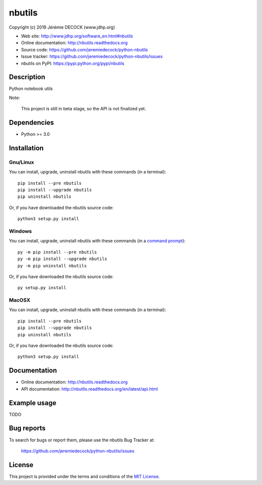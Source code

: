 =======
nbutils
=======

Copyright (c) 2019 Jérémie DECOCK (www.jdhp.org)

* Web site: http://www.jdhp.org/software_en.html#nbutils
* Online documentation: http://nbutils.readthedocs.org
* Source code: https://github.com/jeremiedecock/python-nbutils
* Issue tracker: https://github.com/jeremiedecock/python-nbutils/issues
* nbutils on PyPI: https://pypi.python.org/pypi/nbutils


Description
===========

Python notebook utils

Note:

    This project is still in beta stage, so the API is not finalized yet.


Dependencies
============

*  Python >= 3.0

.. _install:

Installation
============

Gnu/Linux
---------

You can install, upgrade, uninstall nbutils with these commands (in a
terminal)::

    pip install --pre nbutils
    pip install --upgrade nbutils
    pip uninstall nbutils

Or, if you have downloaded the nbutils source code::

    python3 setup.py install

.. There's also a package for Debian/Ubuntu::
.. 
..     sudo apt-get install nbutils

Windows
-------

.. Note:
.. 
..     The following installation procedure has been tested to work with Python
..     3.4 under Windows 7.
..     It should also work with recent Windows systems.

You can install, upgrade, uninstall nbutils with these commands (in a
`command prompt`_)::

    py -m pip install --pre nbutils
    py -m pip install --upgrade nbutils
    py -m pip uninstall nbutils

Or, if you have downloaded the nbutils source code::

    py setup.py install

MacOSX
-------

.. Note:
.. 
..     The following installation procedure has been tested to work with Python
..     3.5 under MacOSX 10.9 (*Mavericks*).
..     It should also work with recent MacOSX systems.

You can install, upgrade, uninstall nbutils with these commands (in a
terminal)::

    pip install --pre nbutils
    pip install --upgrade nbutils
    pip uninstall nbutils

Or, if you have downloaded the nbutils source code::

    python3 setup.py install


Documentation
=============

* Online documentation: http://nbutils.readthedocs.org
* API documentation: http://nbutils.readthedocs.org/en/latest/api.html


Example usage
=============

TODO


Bug reports
===========

To search for bugs or report them, please use the nbutils Bug Tracker at:

    https://github.com/jeremiedecock/python-nbutils/issues


License
=======

This project is provided under the terms and conditions of the `MIT License`_.


.. _MIT License: http://opensource.org/licenses/MIT
.. _command prompt: https://en.wikipedia.org/wiki/Cmd.exe
